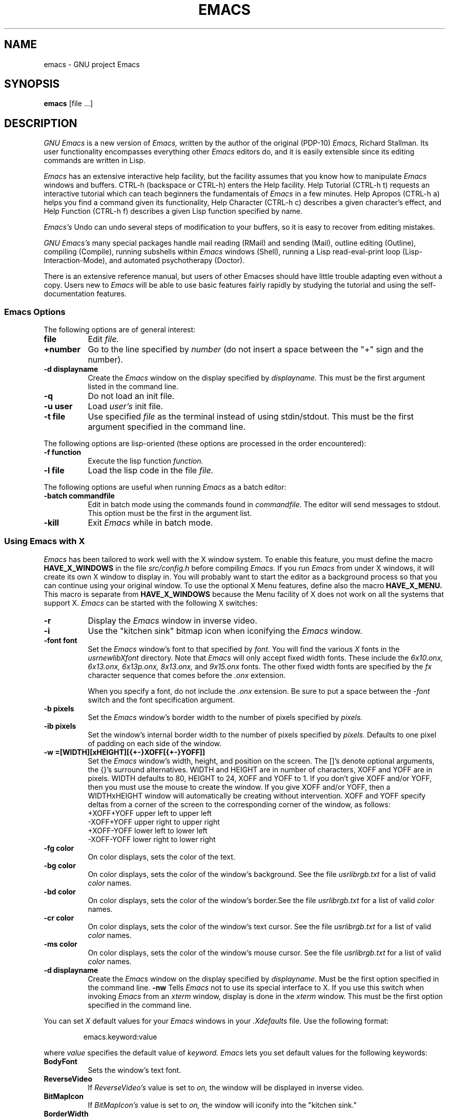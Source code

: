 .TH EMACS 1-LOCAL
.SH NAME
emacs \- GNU project Emacs
.SH SYNOPSIS
.B emacs
[file ...]
.br
.SH DESCRIPTION
.I GNU Emacs
is a new version of 
.I Emacs,
written by the author of the original (PDP-10) 
.I Emacs,
Richard Stallman.  
Its user functionality encompasses
everything other 
.I Emacs 
editors do, and it is easily extensible since its
editing commands are written in Lisp.
.PP
.I Emacs
has an extensive interactive help facility,
but the facility assumes that you know how to manipulate
.I Emacs
windows and buffers.
CTRL-h (backspace
or CTRL-h) enters the Help facility.  Help Tutorial (CTRL-h t)
requests an interactive tutorial which can teach beginners the fundamentals
of 
.I Emacs 
in a few minutes.
Help Apropos (CTRL-h a) helps you
find a command given its functionality, Help Character (CTRL-h c)
describes a given character's effect, and Help Function (CTRL-h f)
describes a given Lisp function specified by name.
.PP
.I Emacs's
Undo can undo several steps of modification to your buffers, so it is
easy to recover from editing mistakes.
.PP
.I GNU Emacs's
many special packages handle mail reading (RMail) and sending (Mail),
outline editing (Outline), compiling (Compile), running subshells
within
.I Emacs
windows (Shell), running a Lisp read-eval-print loop
(Lisp-Interaction-Mode), and automated psychotherapy (Doctor).
.PP
There is an extensive reference manual, but
users of other Emacses
should have little trouble adapting even
without a copy.  Users new to
.I Emacs
will be able
to use basic features fairly rapidly by studying the tutorial and
using the self-documentation features.
.PP
.SS Emacs Options
.PP
The following options are of general interest:
.TP 8
.B file
Edit
.I file.
.TP
.B \+number
Go to the line specified by
.I number
(do not insert a space between the "+" sign and
the number).
.TP
.B \-d displayname
Create the 
.I Emacs
window on the display specified by 
.I displayname.
This must be the first argument listed in the command line.
.TP
.B \-q
Do not load an init file.
.TP
.B \-u user
Load
.I user's
init file.
.TP
.B \-t file
Use specified
.I file
as the terminal instead of using stdin/stdout.
This must be the first argument specified in the command line.
.PP
The following options are lisp-oriented
(these options are processed in the order encountered):
.TP 8
.B \-f function
Execute the lisp function
.I function.
.TP
.B \-l file
Load the lisp code in the file
.I file.
.PP
The following options are useful when running
.I Emacs
as a batch editor:
.TP 8
.B \-batch commandfile
Edit in batch mode using the commands found in
.I commandfile.
The editor will send messages to stdout.
This option must be the first in the argument list.
.TP
.B \-kill
Exit 
.I Emacs 
while in batch mode.
.SS Using Emacs with X
.PP
.I Emacs
has been tailored to work well with the X window system.
To enable this feature, you must define the macro
.B HAVE_X_WINDOWS
in the file
.I src/config.h
before compiling
.I Emacs.
If you run
.I Emacs
from under X windows, it will create its own X window to
display in.  You will probably want to start the editor
as a background process
so that you can continue using your original window.
To use the optional X Menu features, define also the
macro
.B HAVE_X_MENU.
This macro is separate from
.B HAVE_X_WINDOWS
because the Menu facility of X does not work on all
the systems that support X.
.I Emacs
can be started with the following X switches:
.TP 8
.B \-r
Display the
.I Emacs
window in inverse video.
.TP
.B \-i
Use the "kitchen sink" bitmap icon when iconifying the
.I Emacs
window.
.TP
.B \-font font
Set the
.I Emacs
window's font to that specified by
.I font.
You will find the various
.I X
fonts in the
.I \/usr\/new\/lib\/X\/font
directory.
Note that
.I Emacs
will only accept fixed width fonts.
These include the
.I 6x10.onx, 6x13.onx, 6x13p.onx, 8x13.onx,
and
.I 9x15.onx
fonts.
The other fixed width fonts are specified by the
.I fx
character sequence that comes before the
.I .onx
extension.

When you specify a font,
do not include the
.I .onx
extension.
Be sure to put a space between the
.I \-font
switch and the font specification argument.
.TP
.B \-b pixels
Set the
.I Emacs
window's border width to the number of pixels specified by
.I pixels.
.TP
.B \-ib pixels
Set the window's internal border width to the number of pixels specified
by 
.I pixels.
Defaults to one pixel of padding on each side of the window.
.PP
.TP 8
.B \-w =[WIDTH][xHEIGHT][{+-}XOFF[{+-}YOFF]]
Set the
.I Emacs
window's width, height, and position on the screen.
The []'s denote optional arguments, the {}'s surround alternatives.
WIDTH and HEIGHT are in number of characters, XOFF and YOFF are in
pixels.  WIDTH defaults to 80, HEIGHT to 24, XOFF and YOFF to 1.  If you don't
give XOFF and/or YOFF, then you must use the mouse to create the window.
If you give XOFF and/or YOFF, then a WIDTHxHEIGHT window will
automatically be creating without intervention.  XOFF and YOFF specify deltas
from a corner of the screen to the corresponding corner of the window, as
follows:
.br
	
.br
\+XOFF+YOFF     upper left to upper left
.br
\-XOFF+YOFF     upper right to upper right
.br
\+XOFF-YOFF     lower left to lower left
.br
\-XOFF-YOFF     lower right to lower right
.PP
.TP 8
.B \-fg color
On color displays, sets the color of the text.
.TP
.B \-bg color
On color displays,
sets the color of the window's background.
See the file
.I \/usr\/lib\/rgb.txt
for a list of valid
.I color
names.
.TP
.B \-bd color
On color displays,
sets the color of the window's border.See the file
.I \/usr\/lib\/rgb.txt
for a list of valid
.I color
names.
.TP
.B \-cr color
On color displays,
sets the color of the window's text cursor.
See the file
.I \/usr\/lib\/rgb.txt
for a list of valid
.I color
names.
.TP
.B \-ms color
On color displays,
sets the color of the window's mouse cursor.
See the file
.I \/usr\/lib\/rgb.txt
for a list of valid
.I color
names.
.TP
.B \-d displayname
Create the
.I Emacs
window on the display specified by
.I displayname.
Must be the first option specified in the command line.
.B \-nw 
Tells
.I Emacs
not to use its special interface to X.  If you use this
switch when invoking
.I Emacs
from an
.I xterm
window, display is done in the
.I xterm
window.
This must be the first option specified in the command line.
.PP
You can set
.I X
default values for your
.I Emacs
windows in your
.I \.Xdefaults
file.
Use the following format:
.IP
emacs.keyword:value
.PP
where
.I value
specifies the default value of
.I keyword.
.I Emacs
lets you set default values for the following keywords:
.TP 8
.B BodyFont
Sets the window's text font.
.TP
.B ReverseVideo
If
.I ReverseVideo's
value is set to
.I on,
the window will be displayed in inverse video.
.TP
.B BitMapIcon
If
.I BitMapIcon's
value is set to
.I on,
the window will iconify into the "kitchen sink."
.TP
.B BorderWidth
Sets the window's border width in pixels.
.TP
.B Foreground
For color displays,
sets the window's text color.
See the file
.I \/usr\/lib\/rgb.txt
for a list of valid
.I color
names.
.TP
.B Background
For color displays,
sets the window's background color.
See the file
.I \/usr\/lib\/rgb.txt
for a list of valid
.I color
names.
.TP
.B Border
For color displays,
sets the color of the window's border.
See the file
.I \/usr\/lib\/rgb.txt
for a list of valid
.I color
names.
.TP
.B Cursor
For color displays,
sets the color of the window's text cursor.
See the file
.I \/usr\/lib\/rgb.txt
for a list of valid
.I color
names.
.TP
.B Mouse
For color displays,
sets the color of the window's mouse cursor.
See the file
.I \/usr\/lib\/rgb.txt
for a list of valid
.I color
names.
.PP
If you try to set color values while using a black and white display,
the window's characteristics will default as follows:
the foreground color will be set to black,
the background color will be set to white,
the border color will be set to grey,
and the text and mouse cursors will be set to black.
.SH
.I
.SS Using the Mouse 
.PP
The following lists the key bindings for the mouse cursor when used in
an 
.I Emacs
window.
.PP
.na
.nf
.ta \w'CTRL-SHIFT-middle\0\0'u
MOUSE BUTTON             FUNCTION
left                     set mark
middle                   set cursor
right                    select (Emacs) window
SHIFT-middle             put text into X cut buffer (cut text)
SHIFT-right              paste text
CTRL-middle              cut text and kill it
CTRL-right               select this window, then split it into 
                         two windows
CTRL-SHIFT-left          X buffer menu--hold the buttons and keys
                         down, wait for menu to appear, select 
                         buffer, and release.  Move mouse out of
                         menu and release to cancel.
CTRL-SHIFT-middle        X help menu--pop up index card menu for
                         Emacs help.  
CTRL-SHIFT-right         Select window with mouse, and delete all
                         other windows.  Same as typing 
                         CTRL-x 1.
.fi
.ad
.SH
.I
.SH MANUALS
You can order printed copies of the GNU Emacs Manual for $15.00/copy
postpaid from the Free Software Foundation, which develops GNU software
(contact them for quantity prices on the manual).  Their address is:
.nf
    Free Software Foundation
    675 Mass Ave.
    Cambridge, MA 02139
.fi
Your local Emacs maintainer might also have copies available.  As
with all software and publications from FSF, everyone is permitted to
make and distribute copies of the Emacs manual.  The TeX source to the
manual is also included in the Emacs source distribution.
.PP
.SH FILES
.PD 0
.TP 25
.I /usr/local/emacs/src 
C source files and object files
.TP
.I /usr/local/emacs/lisp
Lisp source files and compiled files
that define most editing commands.  Some are preloaded;
others are autoloaded from this directory when used.
.TP  
.I /usr/local/emacs/man
sources for the Emacs reference manual.
.TP
.I /usr/local/emacs/etc
various programs that are used with
GNU Emacs, and some files of information.
.TP
.I /usr/local/emacs/etc/DOC.*
contains the documentation
strings for the Lisp primitives and preloaded Lisp functions
of GNU Emacs.  They are stored here to reduce the size of
Emacs proper.
.TP
.I /usr/local/emacs/etc/DIFF
discusses GNU Emacs vs. Twenex Emacs;
.TP
.I /usr/local/emacs/etc/CCADIFF
discusses GNU Emacs vs. CCA Emacs;
.TP
.I /usr/local/emacs/etc/GOSDIFF
discusses GNU Emacs vs. Gosling Emacs.
.TP 
.I /usr/local/emacs/etc/SERVICE
lists people offering various services
to assist users of GNU Emacs, including education, troubleshooting,
porting and customization.
.IP
These files also have information useful to anyone wishing to write
programs in the Emacs Lisp extension language, which has not yet been fully
documented.
.TP
.I /usr/local/emacs/info
files for the Info documentation browser
(a subsystem of Emacs) to refer to.  Currently not much of Unix
is documented here, but the complete text of the Emacs reference
manual is included in a convenient tree structured form.
.TP 
.I /usr/local/emacs/lock
holds lock files that are made for all
files being modified in Emacs, to prevent simultaneous modification
of one file by two users.
.TP
.I /usr/local/emacs/cpp
the GNU cpp, needed for building Emacs on
certain versions of Unix where the standard cpp cannot handle long
names for macros.
.TP
.I /usr/local/emacs/shortnames
facilities for translating long names to
short names in C code, needed for building Emacs on certain versions
of Unix where the C compiler cannot handle long names for functions
or variables.
.PD
.SH BUGS
There is a mailing list, bug-gnu-emacs@prep.ai.mit.edu on the internet
(ucbvax!prep.ai.mit.edu!bug-gnu-emacs on UUCPnet), for reporting Emacs
bugs and fixes.  But before reporting something as a bug, please try
to be sure that it really is a bug, not a misunderstanding or a
deliberate feature.  We ask you to read the section ``Reporting Emacs
Bugs'' near the end of the reference manual (or Info system) for hints
on how and when to report bugs.  Also, include the version number of
the Emacs you are running in \fIevery\fR bug report that you send in.

Do not expect a personal answer to a bug report.  The purpose of reporting
bugs is to get them fixed for everyone in the next release, if possible.
For personal assistance, look in the SERVICE file (see above) for
a list of people who offer it.

Please do not send anything but bug reports to this mailing list.
Send requests to be added to mailing lists to the special list
info-gnu-emacs-request@prep.ai.mit.edu (or the corresponding UUCP
address).  For more information about Emacs mailing lists, see the
file /usr/local/emacs/etc/MAILINGLISTS.  Bugs tend actually to be
fixed if they can be isolated, so it is in your interest to report
them in such a way that they can be easily reproduced.
.PP
Bugs that I know about are: shell will not work with programs
running in Raw mode on some Unix versions.
.SH UNRESTRICTIONS
.PP
.I Emacs 
is free; anyone may redistribute copies of 
.I Emacs 
to
anyone under the terms stated in the 
.I Emacs 
General Public License,
a copy of which accompanies each copy of 
.I Emacs 
and which also
appears in the reference manual.
.PP
Copies of
.I Emacs
may sometimes be received packaged with distributions of Unix systems,
but it is never included in the scope of any license covering those
systems.  Such inclusion violates the terms on which distribution
is permitted.  In fact, the primary purpose of the General Public
License is to prohibit anyone from attaching any other restrictions
to redistribution of 
.I Emacs.
.PP
Richard Stallman encourages you to improve and extend 
.I Emacs, 
and urges that
you contribute your extensions to the GNU library.  Eventually GNU
(Gnu's Not Unix) will be a complete replacement for Berkeley
Unix.
Everyone will be able to use the GNU system for free.
.SH AUTHORS
.PP
.I Emacs
was written by Richard Stallman and the Free Software Foundation.
Joachim Martillo and Robert Krawitz added the X features.

